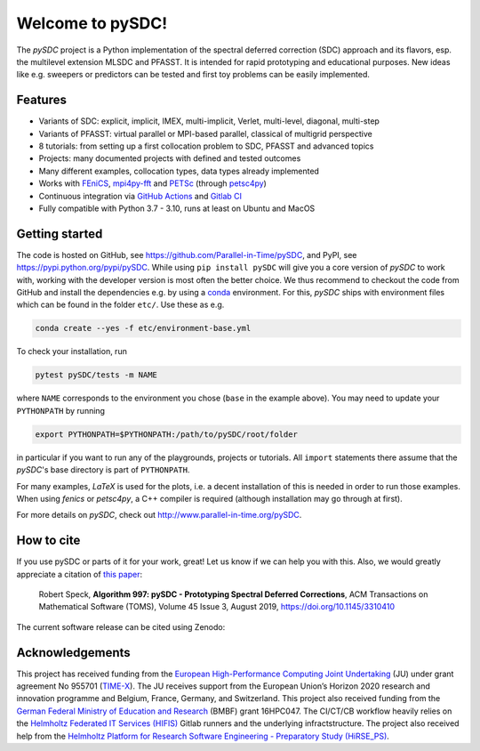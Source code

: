 Welcome to pySDC!
=================

The `pySDC` project is a Python implementation of the spectral deferred correction (SDC) approach and its flavors,
esp. the multilevel extension MLSDC and PFASST. It is intended for rapid prototyping and educational purposes.
New ideas like e.g. sweepers or predictors can be tested and first toy problems can be easily implemented.


Features
--------

- Variants of SDC: explicit, implicit, IMEX, multi-implicit, Verlet, multi-level, diagonal, multi-step
- Variants of PFASST: virtual parallel or MPI-based parallel, classical of multigrid perspective
- 8 tutorials: from setting up a first collocation problem to SDC, PFASST and advanced topics
- Projects: many documented projects with defined and tested outcomes
- Many different examples, collocation types, data types already implemented
- Works with `FEniCS <https://fenicsproject.org/>`_, `mpi4py-fft <https://mpi4py-fft.readthedocs.io/en/latest/>`_ and `PETSc <http://www.mcs.anl.gov/petsc/>`_ (through `petsc4py <https://bitbucket.org/petsc/petsc4py>`_)
- Continuous integration via `GitHub Actions <https://github.com/Parallel-in-Time/pySDC/actions>`_ and `Gitlab CI <https://gitlab.hzdr.de/r.speck/pysdc/-/pipelines>`_
- Fully compatible with Python 3.7 - 3.10, runs at least on Ubuntu and MacOS


Getting started
---------------

The code is hosted on GitHub, see `https://github.com/Parallel-in-Time/pySDC <https://github.com/Parallel-in-Time/pySDC>`_, and PyPI, see `https://pypi.python.org/pypi/pySDC <https://pypi.python.org/pypi/pySDC>`_.
While using ``pip install pySDC`` will give you a core version of `pySDC` to work with, working with the developer version
is most often the better choice. We thus recommend to checkout the code from GitHub and install the dependencies e.g. by using a `conda <https://conda.io/en/latest/>`_ environment.
For this, `pySDC` ships with environment files which can be found in the folder ``etc/``. Use these as e.g.

.. code-block:: bash

   conda create --yes -f etc/environment-base.yml

To check your installation, run

.. code-block:: bash

   pytest pySDC/tests -m NAME

where ``NAME`` corresponds to the environment you chose (``base`` in the example above).
You may need to update your ``PYTHONPATH`` by running

.. code-block:: bash

   export PYTHONPATH=$PYTHONPATH:/path/to/pySDC/root/folder

in particular if you want to run any of the playgrounds, projects or tutorials.
All ``import`` statements there assume that the `pySDC`'s base directory is part of ``PYTHONPATH``.

For many examples, `LaTeX` is used for the plots, i.e. a decent installation of this is needed in order to run those examples.
When using `fenics` or `petsc4py`, a C++ compiler is required (although installation may go through at first).

For more details on `pySDC`, check out `http://www.parallel-in-time.org/pySDC <http://www.parallel-in-time.org/pySDC>`_.


How to cite
-----------

If you use pySDC or parts of it for your work, great! Let us know if we can help you with this. Also, we would greatly appreciate a citation of `this paper <https://doi.org/10.1145/3310410>`_:

   Robert Speck, **Algorithm 997: pySDC - Prototyping Spectral Deferred Corrections**, 
   ACM Transactions on Mathematical Software (TOMS), Volume 45 Issue 3, August 2019,
   `https://doi.org/10.1145/3310410 <https://doi.org/10.1145/3310410>`_

The current software release can be cited using Zenodo: |zenodo|

.. |zenodo| image:: https://zenodo.org/badge/26165004.svg
   :target: https://zenodo.org/badge/latestdoi/26165004

Acknowledgements
----------------

This project has received funding from the `European High-Performance Computing Joint Undertaking <https://eurohpc-ju.europa.eu/>`_  (JU) under grant agreement No 955701 (`TIME-X <https://www.time-x-eurohpc.eu/>`_).
The JU receives support from the European Union’s Horizon 2020 research and innovation programme and Belgium, France, Germany, and Switzerland.
This project also received funding from the `German Federal Ministry of Education and Research <https://www.bmbf.de/bmbf/en/home/home_node.html>`_ (BMBF) grant 16HPC047.
The CI/CT/CB workflow heavily relies on the `Helmholtz Federated IT Services (HIFIS) <https://www.hifis.net/>`_ Gitlab runners and the underlying infractstructure.
The project also received help from the `Helmholtz Platform for Research Software Engineering - Preparatory Study (HiRSE_PS) <https://www.helmholtz-hirse.de/>`_.
